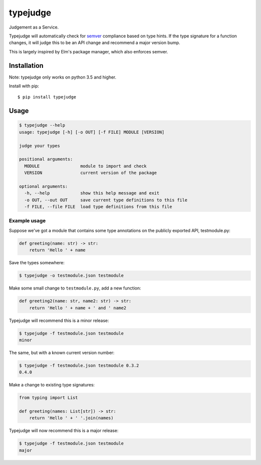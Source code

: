 =========
typejudge
=========

Judgement as a Service.

Typejudge will automatically check for `semver <http://semver.org/>`_
compliance based on type hints.  If the type signature for a function changes,
it will judge this to be an API change and recommend a major version bump.

This is largely inspired by Elm's package manager, which also enforces semver.

.. image:: https://asciinema.org/a/81244.png
   :target: https://asciinema.org/a/81244?autoplay=1&speed=1.4

Installation
============

Note: typejudge only works on python 3.5 and higher.

Install with pip::

    $ pip install typejudge


Usage
=====

.. code-block::

    $ typejudge --help
    usage: typejudge [-h] [-o OUT] [-f FILE] MODULE [VERSION]

    judge your types

    positional arguments:
      MODULE                module to import and check
      VERSION               current version of the package

    optional arguments:
      -h, --help            show this help message and exit
      -o OUT, --out OUT     save current type definitions to this file
      -f FILE, --file FILE  load type definitions from this file

Example usage
-------------

Suppose we've got a module that contains some type annotations on the publicly
exported API, testmodule.py:

.. code-block:: python

    def greeting(name: str) -> str:
        return 'Hello ' + name

Save the types somewhere:

.. code-block:: bash

    $ typejudge -o testmodule.json testmodule

Make some small change to ``testmodule.py``, add a new function:

.. code-block:: python

    def greeting2(name: str, name2: str) -> str:
        return 'Hello ' + name + ' and ' name2

Typejudge will recommend this is a minor release:

.. code-block::

    $ typejudge -f testmodule.json testmodule
    minor

The same, but with a known current version number:

.. code-block:: bash

    $ typejudge -f testmodule.json testmodule 0.3.2
    0.4.0

Make a change to existing type signatures:

.. code-block:: python

    from typing import List

    def greeting(names: List[str]) -> str:
        return 'Hello ' + ' '.join(names)

Typejudge will now recommend this is a major release:

.. code-block:: bash

    $ typejudge -f testmodule.json testmodule
    major
